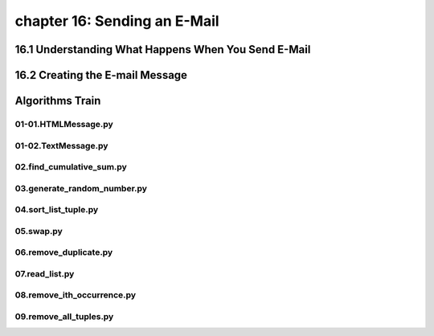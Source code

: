 chapter 16: Sending an E-Mail
==============================================



16.1 Understanding What Happens When You Send E-Mail
-----------------------------------------------------



16.2 Creating the E-mail Message
-------------------------------------


Algorithms Train
--------------------------------------------


01-01.HTMLMessage.py
~~~~~~~~~~~~~~~~~~~~~~~~~~~~~~~~~~~~~~~~~~~~~


01-02.TextMessage.py
~~~~~~~~~~~~~~~~~~~~~~~~~~~~~~~~~~~~~~~~~~~~~


02.find_cumulative_sum.py
~~~~~~~~~~~~~~~~~~~~~~~~~~~~~~~~~~~~~~~~~~~~~


03.generate_random_number.py
~~~~~~~~~~~~~~~~~~~~~~~~~~~~~~~~~~~~~~~~~~~~~


04.sort_list_tuple.py
~~~~~~~~~~~~~~~~~~~~~~~~~~~~~~~~~~~~~~~~~~~~~


05.swap.py
~~~~~~~~~~~~~~~~~~~~~~~~~~~~~~~~~~~~~~~~~~~~~


06.remove_duplicate.py
~~~~~~~~~~~~~~~~~~~~~~~~~~~~~~~~~~~~~~~~~~~~~


07.read_list.py
~~~~~~~~~~~~~~~~~~~~~~~~~~~~~~~~~~~~~~~~~~~~~


08.remove_ith_occurrence.py
~~~~~~~~~~~~~~~~~~~~~~~~~~~~~~~~~~~~~~~~~~~~~


09.remove_all_tuples.py
~~~~~~~~~~~~~~~~~~~~~~~~~~~~~~~~~~~~~~~~~~~~~





